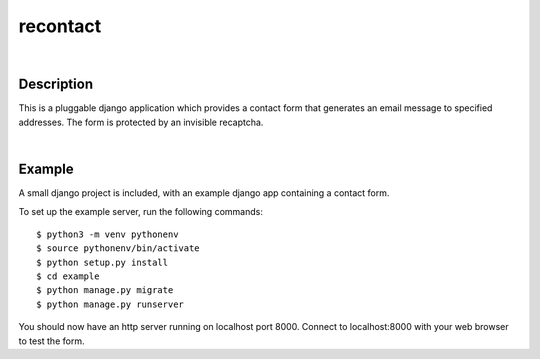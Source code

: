 ======
recontact
======

|

Description
-----------

This is a pluggable django application which provides a contact form
that generates an email message to specified addresses.  The form is
protected by an invisible recaptcha.

|

Example
--------

A small django project is included, with an example django app
containing a contact form.

To set up the example server, run the following commands::

   $ python3 -m venv pythonenv
   $ source pythonenv/bin/activate
   $ python setup.py install
   $ cd example
   $ python manage.py migrate
   $ python manage.py runserver

You should now have an http server running on localhost port 8000.
Connect to localhost:8000 with your web browser to test the form.
